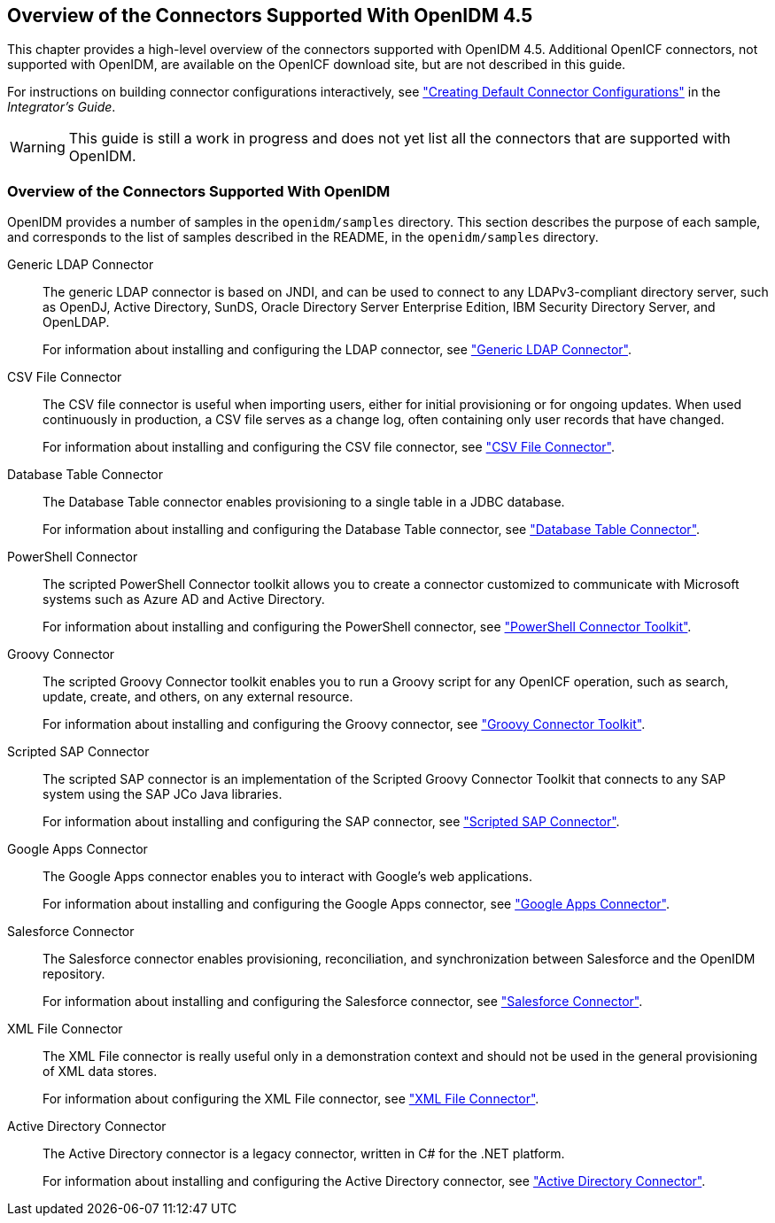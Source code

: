 ////
  The contents of this file are subject to the terms of the Common Development and
  Distribution License (the License). You may not use this file except in compliance with the
  License.
 
  You can obtain a copy of the License at legal/CDDLv1.0.txt. See the License for the
  specific language governing permission and limitations under the License.
 
  When distributing Covered Software, include this CDDL Header Notice in each file and include
  the License file at legal/CDDLv1.0.txt. If applicable, add the following below the CDDL
  Header, with the fields enclosed by brackets [] replaced by your own identifying
  information: "Portions copyright [year] [name of copyright owner]".
 
  Copyright 2017 ForgeRock AS.
  Portions Copyright 2024 3A Systems LLC.
////

:figure-caption!:
:example-caption!:
:table-caption!:


[#chap-overview]
== Overview of the Connectors Supported With OpenIDM 4.5

This chapter provides a high-level overview of the connectors supported with OpenIDM 4.5. Additional OpenICF connectors, not supported with OpenIDM, are available on the OpenICF download site, but are not described in this guide.

For instructions on building connector configurations interactively, see xref:../integrators-guide/chap-resource-conf.adoc#connector-wiz["Creating Default Connector Configurations"] in the __Integrator's Guide__.

[WARNING]
====
This guide is still a work in progress and does not yet list all the connectors that are supported with OpenIDM.
====

[#connectors-provided-with-openidm]
=== Overview of the Connectors Supported With OpenIDM

--
OpenIDM provides a number of samples in the `openidm/samples` directory. This section describes the purpose of each sample, and corresponds to the list of samples described in the README, in the `openidm/samples` directory.

Generic LDAP Connector::
The generic LDAP connector is based on JNDI, and can be used to connect to any LDAPv3-compliant directory server, such as OpenDJ, Active Directory, SunDS, Oracle Directory Server Enterprise Edition, IBM Security Directory Server, and OpenLDAP.

+
For information about installing and configuring the LDAP connector, see xref:chap-ldap.adoc#chap-ldap["Generic LDAP Connector"].

CSV File Connector::
The CSV file connector is useful when importing users, either for initial provisioning or for ongoing updates. When used continuously in production, a CSV file serves as a change log, often containing only user records that have changed.

+
For information about installing and configuring the CSV file connector, see xref:chap-csv.adoc#chap-csv["CSV File Connector"].

Database Table Connector::
The Database Table connector enables provisioning to a single table in a JDBC database.

+
For information about installing and configuring the Database Table connector, see xref:chap-database.adoc#chap-database["Database Table Connector"].

PowerShell Connector::
The scripted PowerShell Connector toolkit allows you to create a connector customized to communicate with Microsoft systems such as Azure AD and Active Directory.

+
For information about installing and configuring the PowerShell connector, see xref:chap-powershell.adoc#chap-powershell["PowerShell Connector Toolkit"].

Groovy Connector::
The scripted Groovy Connector toolkit enables you to run a Groovy script for any OpenICF operation, such as search, update, create, and others, on any external resource.

+
For information about installing and configuring the Groovy connector, see xref:chap-groovy.adoc#chap-groovy["Groovy Connector Toolkit"].

Scripted SAP Connector::
The scripted SAP connector is an implementation of the Scripted Groovy Connector Toolkit that connects to any SAP system using the SAP JCo Java libraries.

+
For information about installing and configuring the SAP connector, see xref:chap-sap.adoc#chap-sap["Scripted SAP Connector"].

Google Apps Connector::
The Google Apps connector enables you to interact with Google's web applications.

+
For information about installing and configuring the Google Apps connector, see xref:chap-google.adoc#chap-google["Google Apps Connector"].

Salesforce Connector::
The Salesforce connector enables provisioning, reconciliation, and synchronization between Salesforce and the OpenIDM repository.

+
For information about installing and configuring the Salesforce connector, see xref:chap-salesforce.adoc#chap-salesforce["Salesforce Connector"].

XML File Connector::
The XML File connector is really useful only in a demonstration context and should not be used in the general provisioning of XML data stores.

+
For information about configuring the XML File connector, see xref:chap-xml.adoc#chap-xml["XML File Connector"].

Active Directory Connector::
The Active Directory connector is a legacy connector, written in C# for the .NET platform.

+
For information about installing and configuring the Active Directory connector, see xref:chap-ad.adoc#chap-ad["Active Directory Connector"].

--


